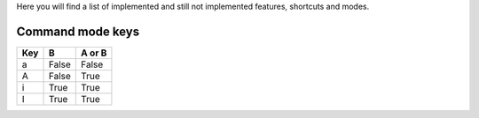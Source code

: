 Here you will find a list of implemented and still not implemented features, shortcuts and modes.

Command mode keys
-----------------

=======  =====  ======
  Key      B    A or B
=======  =====  ======
a        False  False
A        False  True
i        True   True
I        True   True
=======  =====  ======


=======    =============                      ==========
  Key        Operation                          Status
=======    =============                      ==========
a          Insert on next char                Implemented 1.0
A          Insert at end of line              Implemented 1.0 
i          Insert on current char             Implemented 1.0
I          Insert beginning of line           Implemented 1.0 
o          New next line                      Implemented 1.0
O          New prev line                      Implemented 1.0
h          Cursor left                        Implemented 1.3
j          Cursor down                        Implemented 1.3
k          Cursor up                          Implemented 1.3
l          Cursor right                       Implemented 1.3
=======    =============                      ==========
